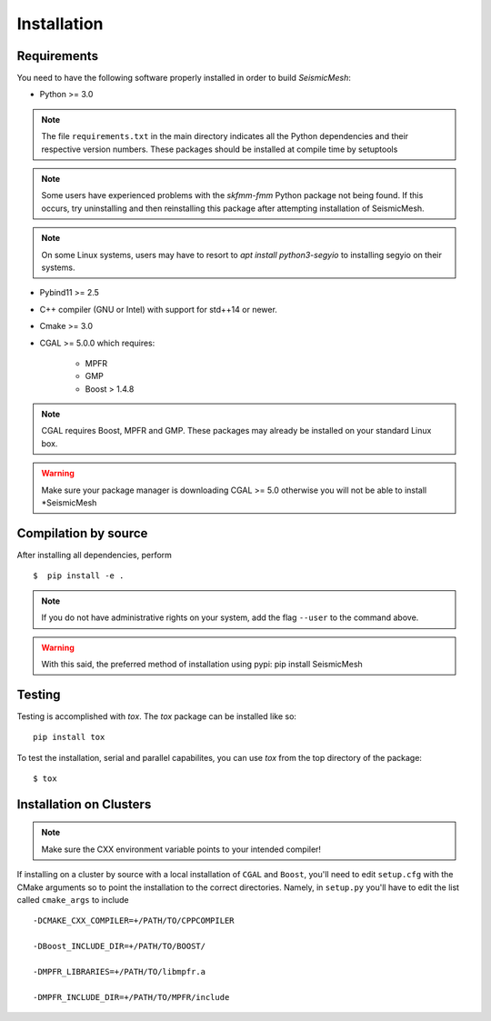 Installation
============

Requirements
-------------

You need to have the following software properly installed in order to
build *SeismicMesh*:

* Python >= 3.0
.. note ::
    The file ``requirements.txt`` in the main directory indicates all the Python dependencies and their respective version numbers. These packages should be installed at compile time by setuptools
.. note ::
    Some users have experienced  problems with the `skfmm-fmm` Python package not being found. If this occurs, try uninstalling and then reinstalling this package after attempting installation of SeismicMesh.
.. note ::
    On some Linux systems, users may have to resort to `apt install python3-segyio` to installing segyio on their systems.

* Pybind11 >= 2.5

* C++ compiler (GNU or Intel) with support for std++14 or newer.

* Cmake >= 3.0

* CGAL >= 5.0.0 which requires:

    * MPFR

    * GMP

    * Boost > 1.4.8

.. note ::
    CGAL requires Boost, MPFR and GMP. These packages may already be installed on your standard Linux box.

.. warning ::
    Make sure your package manager is downloading CGAL >= 5.0 otherwise you will not be able to install *SeismicMesh




Compilation by source
----------------------

After installing all dependencies, perform ::

$  pip install -e .

.. note ::
    If you do not have administrative rights on your system, add the flag ``--user`` to the command above.

.. warning ::
    With this said, the preferred method of installation using pypi: pip install SeismicMesh

Testing
-------

Testing is accomplished with `tox`. The `tox` package can be installed like so::

    pip install tox

To test the installation, serial and parallel capabilites, you can use `tox` from the top directory of the package::

$ tox

Installation on Clusters
--------------------------

.. note::
    Make sure the CXX environment variable points to your intended compiler!

If installing on a cluster by source with a local installation of ``CGAL`` and ``Boost``, you'll need to edit ``setup.cfg`` with the CMake arguments so to point the installation to the correct directories. Namely, in ``setup.py`` you'll have to edit the list called ``cmake_args`` to include ::

  -DCMAKE_CXX_COMPILER=+/PATH/TO/CPPCOMPILER

  -DBoost_INCLUDE_DIR=+/PATH/TO/BOOST/

  -DMPFR_LIBRARIES=+/PATH/TO/libmpfr.a

  -DMPFR_INCLUDE_DIR=+/PATH/TO/MPFR/include
